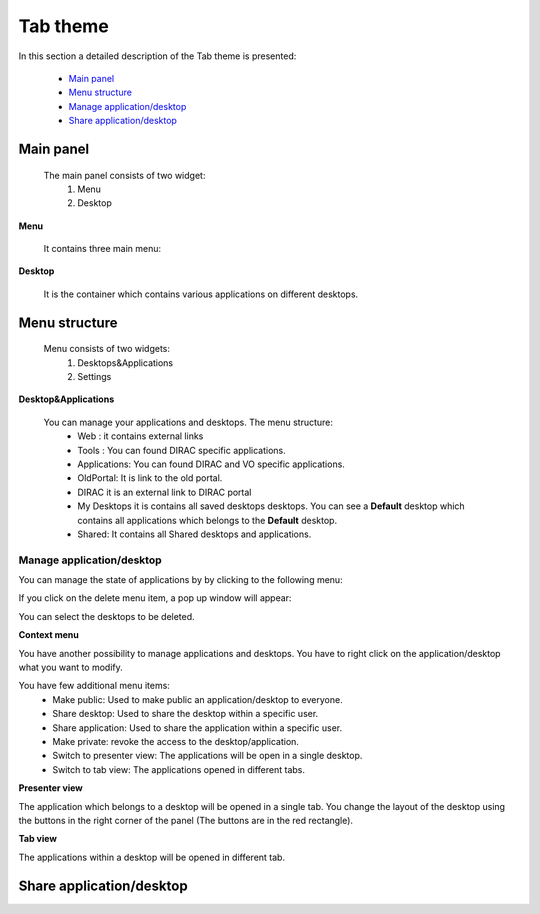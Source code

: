 =========
Tab theme
=========

In this section a detailed description of the Tab theme is presented:

    - `Main panel`_
    - `Menu structure`_
    - `Manage application/desktop`_
    - `Share application/desktop`_

Main panel
----------


 The main panel consists of two widget:
   1. Menu 
   2. Desktop

.. image:: images/maintab.png
   :scale: 50 %
   :alt: Tab theme main view.
   :align: center


**Menu**

 It contains three main menu:

.. image:: images/menus.png
   :scale: 50 %
   :alt: main menus
   :align: center

  #. It is the Intro panel
  #. It is the Main panel
  #. You can found more information about DIRAC.

 The default is 2. You can change by clicking on the icons.

**Desktop**

 It is the container which contains various applications on different desktops.



Menu structure
--------------

 Menu consists of two widgets:
   #. Desktops&Applications
   #. Settings
   
.. image:: images/menustructure.png
   :scale: 50 %
   :alt: menu structure
   :align: right
   
**Desktop&Applications**

 You can manage your applications and desktops. The menu structure:
   * Web : it contains external links
   * Tools : You can found DIRAC specific applications.
   * Applications: You can found DIRAC and VO specific applications.
   * OldPortal: It is link to the old portal.
   * DIRAC it is an external link to DIRAC portal
   * My Desktops it is contains all saved desktops desktops. You can see a **Default** desktop which contains all applications which belongs to the **Default** desktop. 
   * Shared: It contains all Shared desktops and applications.
   
Manage application/desktop
__________________________

You can manage the state of applications by by clicking to the following menu:

.. image:: images/manage.png
   :scale: 50 %
   :alt: Main menu buttons
   :align: center
 
 The desktop contains:
   * New Desktop: You can create an empty desktop.
   * Save: You can save the desktop
   * Save As you can duplicate your desktop.
   * Delete You can delete different desktops.

If you click on the delete menu item, a pop up window will appear:    

.. image:: images/delete.png
   :scale: 50 %
   :alt: Delete menu
   :align: center

You can select the desktops to be deleted.

**Context menu**

You have another possibility to manage applications and desktops. You have to right click on the application/desktop
what you want to modify.

.. image:: images/contextmenu.png
   :scale: 50 %
   :alt: Context menu
   :align: center

You have few additional menu items:
   * Make public: Used to make public an application/desktop to everyone. 
   * Share desktop: Used to share the desktop within a specific user.
   * Share application: Used to share the application within a specific user.
   * Make private: revoke the access to the desktop/application.
   * Switch to presenter view: The applications will be open in a single desktop.
   * Switch to tab view: The applications opened in different tabs.
   
**Presenter view**

The application which belongs to a desktop will be opened in a single tab. You change the layout of the desktop using the buttons in the right corner of the panel (The buttons are in the red rectangle).  

.. image:: images/presenterview.png
   :scale: 50 %
   :alt: Presenter view
   :align: center

**Tab view**

The applications within a desktop will be opened in different tab.

.. image:: images/tabview.png
   :scale: 50 %
   :alt: Tab view
   :align: center

   
Share application/desktop
-------------------------
